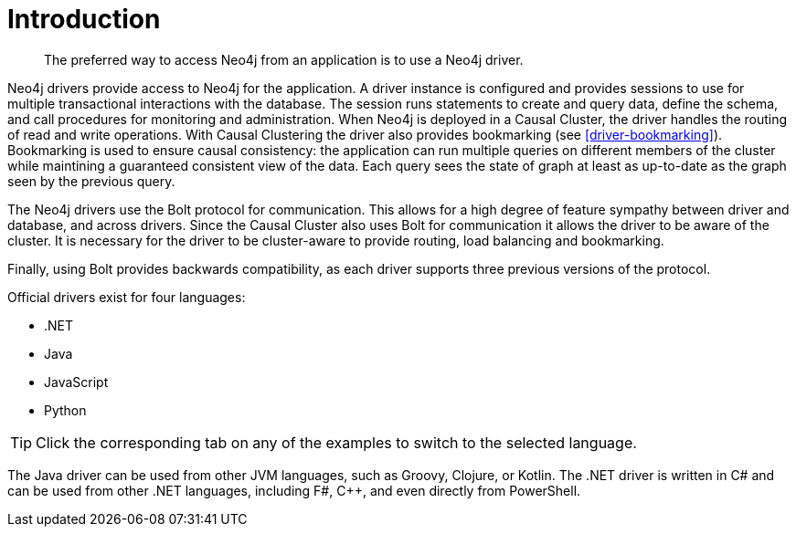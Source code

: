 [[driver-introduction]]
= Introduction

[abstract]
--
The preferred way to access Neo4j from an application is to use a Neo4j driver.
--

Neo4j drivers provide access to Neo4j for the application.
A driver instance is configured and provides sessions to use for multiple transactional interactions with the database.
The session runs statements to create and query data, define the schema, and call procedures for monitoring and administration.
When Neo4j is deployed in a Causal Cluster, the driver handles the routing of read and write operations.
With Causal Clustering the driver also provides bookmarking (see <<driver-bookmarking>>).
Bookmarking is used to ensure causal consistency: the application can run multiple queries on different members of the cluster while maintining a guaranteed consistent view of the data.
Each query sees the state of graph at least as up-to-date as the graph seen by the previous query.

The Neo4j drivers use the Bolt protocol for communication.
This allows for a high degree of feature sympathy between driver and database, and across drivers.
Since the Causal Cluster also uses Bolt for communication it allows the driver to be aware of the cluster.
It is necessary for the driver to be cluster-aware to provide routing, load balancing and bookmarking.

Finally, using Bolt provides backwards compatibility, as each driver supports three previous versions of the protocol.

Official drivers exist for four languages:

* .NET
* Java
* JavaScript
* Python

[TIP]
Click the corresponding tab on any of the examples to switch to the selected language.

The Java driver can be used from other JVM languages, such as Groovy, Clojure, or Kotlin.
The .NET driver is written in C# and can be used from other .NET languages, including F#, C++, and even directly from PowerShell.

